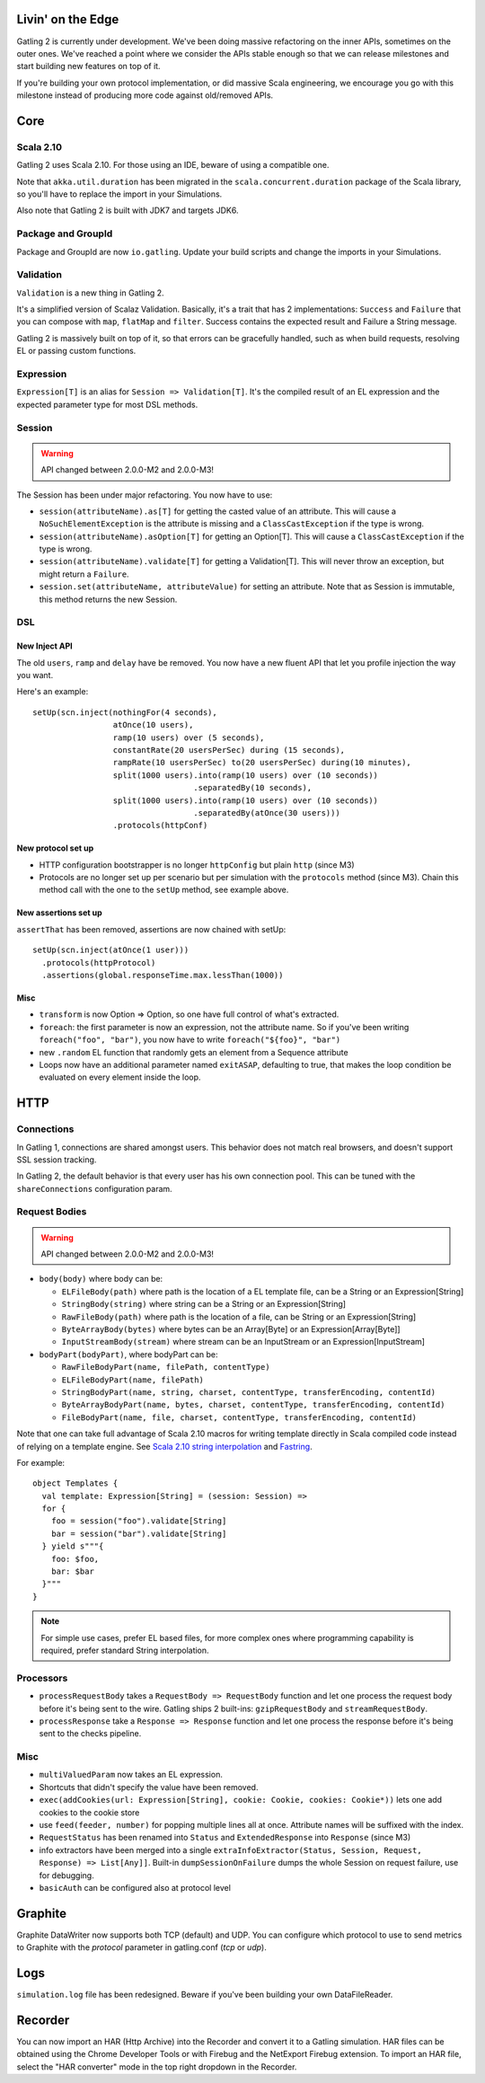 ##################
Livin' on the Edge
##################

Gatling 2 is currently under development. We've been doing massive refactoring on the inner APIs, sometimes on the outer ones. We've reached a point where we consider the APIs stable enough so that we can release milestones and start building new features on top of it.

If you're building your own protocol implementation, or did massive Scala engineering, we encourage you go with this milestone instead of producing more code against old/removed APIs.

####
Core
####

Scala 2.10
==========

Gatling 2 uses Scala 2.10. For those using an IDE, beware of using a compatible one.

Note that ``akka.util.duration`` has been migrated in the ``scala.concurrent.duration`` package of the Scala library, so you'll have to replace the import in your Simulations.

Also note that Gatling 2 is built with JDK7 and targets JDK6.

Package and GroupId
===================

Package and GroupId are now ``io.gatling``. Update your build scripts and change the imports in your Simulations.

Validation
==========

``Validation`` is a new thing in Gatling 2.

It's a simplified version of Scalaz Validation. Basically, it's a trait that has 2 implementations: ``Success`` and ``Failure`` that you can compose with ``map``, ``flatMap`` and ``filter``. Success contains the expected result and Failure a String message.

Gatling 2 is massively built on top of it, so that errors can be gracefully handled, such as when build requests, resolving EL or passing custom functions.

Expression
==========

``Expression[T]`` is an alias for ``Session => Validation[T]``. It's the compiled result of an EL expression and the expected parameter type for most DSL methods.

Session
=======

.. warning:: API changed between 2.0.0-M2 and 2.0.0-M3!

The Session has been under major refactoring. You now have to use:

* ``session(attributeName).as[T]`` for getting the casted value of an attribute. This will cause a ``NoSuchElementException`` is the attribute is missing and a ``ClassCastException`` if the type is wrong.
* ``session(attributeName).asOption[T]`` for getting an Option[T]. This will cause a ``ClassCastException`` if the type is wrong.
* ``session(attributeName).validate[T]`` for getting a Validation[T]. This will never throw an exception, but might return a ``Failure``.
* ``session.set(attributeName, attributeValue)`` for setting an attribute. Note that as Session is immutable, this method returns the new Session.


DSL
===

New Inject API
--------------

The old ``users``, ``ramp`` and ``delay`` have be removed. You now have a new fluent API that let you profile injection the way you want.

Here's an example::

	setUp(scn.inject(nothingFor(4 seconds),
	                 atOnce(10 users),
	                 ramp(10 users) over (5 seconds),
	                 constantRate(20 usersPerSec) during (15 seconds),
	                 rampRate(10 usersPerSec) to(20 usersPerSec) during(10 minutes),
	                 split(1000 users).into(ramp(10 users) over (10 seconds))
	                                  .separatedBy(10 seconds),
	                 split(1000 users).into(ramp(10 users) over (10 seconds))
	                                  .separatedBy(atOnce(30 users)))
	                 .protocols(httpConf)

New protocol set up
-------------------

* HTTP configuration bootstrapper is no longer ``httpConfig`` but plain ``http`` (since M3)
* Protocols are no longer set up per scenario but per simulation with the ``protocols`` method (since M3). Chain this method call with the one to the ``setUp`` method, see example above.

New assertions set up
---------------------

``assertThat`` has been removed, assertions are now chained with setUp::

	setUp(scn.inject(atOnce(1 user)))
	  .protocols(httpProtocol)
	  .assertions(global.responseTime.max.lessThan(1000))

Misc
----

* ``transform`` is now Option => Option, so one have full control of what's extracted.
* ``foreach``: the first parameter is now an expression, not the attribute name. So if you've been writing ``foreach("foo", "bar")``, you now have to write ``foreach("${foo}", "bar")``
* new ``.random`` EL function that randomly gets an element from a Sequence attribute
* Loops now have an additional parameter named ``exitASAP``, defaulting to true, that makes the loop condition be evaluated on every element inside the loop.

####
HTTP
####

Connections
===========

In Gatling 1, connections are shared amongst users. This behavior does not match real browsers, and doesn't support SSL session tracking.

In Gatling 2, the default behavior is that every user has his own connection pool. This can be tuned with the ``shareConnections`` configuration param.

Request Bodies
==============

.. warning:: API changed between 2.0.0-M2 and 2.0.0-M3!

* ``body(body)`` where body can be:

  * ``ELFileBody(path)`` where path is the location of a EL template file, can be a String or an Expression[String]
  * ``StringBody(string)`` where string can be a String or an Expression[String]
  * ``RawFileBody(path)`` where path is the location of a file, can be String or an Expression[String]
  * ``ByteArrayBody(bytes)`` where bytes can be an Array[Byte] or an Expression[Array[Byte]]
  * ``InputStreamBody(stream)`` where stream can be an InputStream or an Expression[InputStream]

* ``bodyPart(bodyPart)``, where bodyPart can be:

  * ``RawFileBodyPart(name, filePath, contentType)``
  * ``ELFileBodyPart(name, filePath)``
  * ``StringBodyPart(name, string, charset, contentType, transferEncoding, contentId)``
  * ``ByteArrayBodyPart(name, bytes, charset, contentType, transferEncoding, contentId)``
  * ``FileBodyPart(name, file, charset, contentType, transferEncoding, contentId)``

Note that one can take full advantage of Scala 2.10 macros for writing template directly in Scala compiled code instead of relying on a template engine. See `Scala 2.10 string interpolation <(http://docs.scala-lang.org/overviews/core/string-interpolation.html>`_ and `Fastring <https://github.com/Atry/fastring>`_.

For example::

	object Templates {
	  val template: Expression[String] = (session: Session) =>
	  for {
	    foo = session("foo").validate[String]
	    bar = session("bar").validate[String]
	  } yield s"""{
	    foo: $foo,
	    bar: $bar
	  }"""
	}

.. note:: For simple use cases, prefer EL based files, for more complex ones where programming capability is required, prefer standard String interpolation.

Processors
==========

* ``processRequestBody`` takes a ``RequestBody => RequestBody`` function and let one process the request body before it's being sent to the wire. Gatling ships 2 built-ins: ``gzipRequestBody`` and ``streamRequestBody``.
* ``processResponse`` take a ``Response => Response`` function and let one process the response before it's being sent to the checks pipeline.

Misc
====

* ``multiValuedParam`` now takes an EL expression.
* Shortcuts that didn't specify the value have been removed.
* ``exec(addCookies(url: Expression[String], cookie: Cookie, cookies: Cookie*))`` lets one add cookies to the cookie store
* use ``feed(feeder, number)`` for popping multiple lines all at once. Attribute names will be suffixed with the index.
* ``RequestStatus`` has been renamed into ``Status`` and ``ExtendedResponse`` into ``Response`` (since M3)
* info extractors have been merged into a single ``extraInfoExtractor(Status, Session, Request, Response) => List[Any]]``. Built-in ``dumpSessionOnFailure`` dumps the whole Session on request failure, use for debugging.
* ``basicAuth`` can be configured also at protocol level

########
Graphite
########

Graphite DataWriter now supports both TCP (default) and UDP.
You can configure which protocol to use to send metrics to Graphite with the `protocol` parameter in gatling.conf (`tcp` or `udp`).

####
Logs
####

``simulation.log`` file has been redesigned. Beware if you've been building your own DataFileReader.

########
Recorder
########

You can now import an HAR (Http Archive) into the Recorder and convert it to a Gatling simulation.
HAR files can be obtained using the Chrome Developer Tools or with Firebug and the NetExport Firebug extension.
To import an HAR file, select the "HAR converter" mode in the top right dropdown in the Recorder.